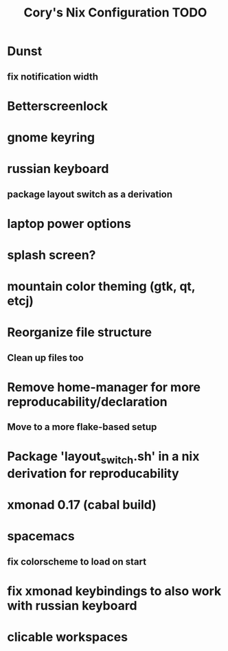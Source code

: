 #+title:Cory's Nix Configuration TODO
#+description: Cory's Nix Configuration TODO

* Dunst
** fix notification width
* Betterscreenlock
* gnome keyring
* russian keyboard
** package layout switch as a derivation
* laptop power options
* splash screen?
* mountain color theming (gtk, qt, etcj)
* Reorganize file structure
** Clean up files too
* Remove home-manager for more reproducability/declaration
** Move to a more flake-based setup
* Package 'layout_switch.sh' in a nix derivation for reproducability
* xmonad 0.17 (cabal build)
* spacemacs
** fix colorscheme to load on start
* fix xmonad keybindings to also work with russian keyboard
* clicable workspaces
